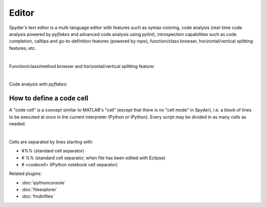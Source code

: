 Editor
======

Spyder's text editor is a multi-language editor with features such as syntax
coloring, code analysis (real-time code analysis powered by `pyflakes` and
advanced code analysis using `pylint`), introspection capabilities such as
code completion, calltips and go-to-definition features (powered by `rope`),
function/class browser, horizontal/vertical splitting features, etc.

.. image:: images/editor/editor_split_horizontal.png
   :align: center
   :alt: Spyder's Editor panel, split horizontally and with style analysis

|

Function/class/method browser and horizontal/vertical splitting feature:

|outline| |split|

.. |outline| image:: images/editor/outline_standard.png
   :width: 209px
   :alt: Spyder outline panel, showing the functions/classes/methods in a file


.. |split| image:: images/editor/editor_split_vertical.png
   :width: 422px
   :alt: A Spyder editor window, split vertically into two independent panes

|

Code analysis with `pyflakes`:

.. image:: images/editor/editor_inset_code_analysis.png
   :align: center
   :alt: A snippit of code in the Spyder Editor, showing code style warnings



How to define a code cell
--------------------------

A "code cell" is a concept similar to MATLAB's "cell" (except that there is
no "cell mode" in Spyder), i.e. a block of lines to be executed at once in the
current interpreter (Python or IPython). Every script may be divided in as
many cells as needed.

.. image:: images/editor/editor_standard.png
   :align: center
   :alt: Spyder's Editor panel, showing an example of a code cell

|

Cells are separated by lines starting with:

* `#%%` (standard cell separator)
* `# %%` (standard cell separator, when file has been edited with Eclipse)
* `# <codecell>` (IPython notebook cell separator)

Related plugins:

* :doc:`ipythonconsole`
* :doc:`fileexplorer`
* :doc:`findinfiles`
